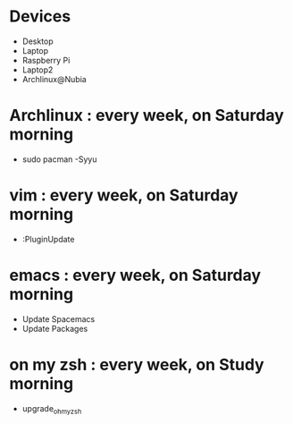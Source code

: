 * Devices
- Desktop
- Laptop
- Raspberry Pi
- Laptop2
- Archlinux@Nubia

* Archlinux : every week, on Saturday morning
- sudo pacman -Syyu

* vim : every week, on Saturday morning
- :PluginUpdate

* emacs : every week, on Saturday morning
- Update Spacemacs
- Update Packages

* on my zsh : every week, on Study morning 
- upgrade_oh_my_zsh
